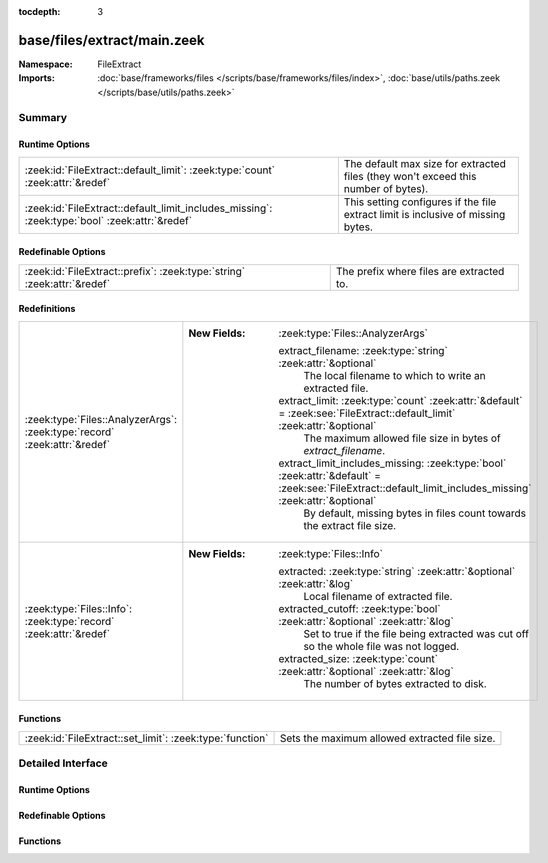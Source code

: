 :tocdepth: 3

base/files/extract/main.zeek
============================
.. zeek:namespace:: FileExtract


:Namespace: FileExtract
:Imports: :doc:`base/frameworks/files </scripts/base/frameworks/files/index>`, :doc:`base/utils/paths.zeek </scripts/base/utils/paths.zeek>`

Summary
~~~~~~~
Runtime Options
###############
============================================================================================= ================================================================
:zeek:id:`FileExtract::default_limit`: :zeek:type:`count` :zeek:attr:`&redef`                 The default max size for extracted files (they won't exceed this
                                                                                              number of bytes).
:zeek:id:`FileExtract::default_limit_includes_missing`: :zeek:type:`bool` :zeek:attr:`&redef` This setting configures if the file extract limit is inclusive
                                                                                              of missing bytes.
============================================================================================= ================================================================

Redefinable Options
###################
======================================================================= ========================================
:zeek:id:`FileExtract::prefix`: :zeek:type:`string` :zeek:attr:`&redef` The prefix where files are extracted to.
======================================================================= ========================================

Redefinitions
#############
========================================================================= ==========================================================================================================================================================
:zeek:type:`Files::AnalyzerArgs`: :zeek:type:`record` :zeek:attr:`&redef` 
                                                                          
                                                                          :New Fields: :zeek:type:`Files::AnalyzerArgs`
                                                                          
                                                                            extract_filename: :zeek:type:`string` :zeek:attr:`&optional`
                                                                              The local filename to which to write an extracted file.
                                                                          
                                                                            extract_limit: :zeek:type:`count` :zeek:attr:`&default` = :zeek:see:`FileExtract::default_limit` :zeek:attr:`&optional`
                                                                              The maximum allowed file size in bytes of *extract_filename*.
                                                                          
                                                                            extract_limit_includes_missing: :zeek:type:`bool` :zeek:attr:`&default` = :zeek:see:`FileExtract::default_limit_includes_missing` :zeek:attr:`&optional`
                                                                              By default, missing bytes in files count towards the extract file size.
:zeek:type:`Files::Info`: :zeek:type:`record` :zeek:attr:`&redef`         
                                                                          
                                                                          :New Fields: :zeek:type:`Files::Info`
                                                                          
                                                                            extracted: :zeek:type:`string` :zeek:attr:`&optional` :zeek:attr:`&log`
                                                                              Local filename of extracted file.
                                                                          
                                                                            extracted_cutoff: :zeek:type:`bool` :zeek:attr:`&optional` :zeek:attr:`&log`
                                                                              Set to true if the file being extracted was cut off
                                                                              so the whole file was not logged.
                                                                          
                                                                            extracted_size: :zeek:type:`count` :zeek:attr:`&optional` :zeek:attr:`&log`
                                                                              The number of bytes extracted to disk.
========================================================================= ==========================================================================================================================================================

Functions
#########
======================================================== =============================================
:zeek:id:`FileExtract::set_limit`: :zeek:type:`function` Sets the maximum allowed extracted file size.
======================================================== =============================================


Detailed Interface
~~~~~~~~~~~~~~~~~~
Runtime Options
###############
.. zeek:id:: FileExtract::default_limit
   :source-code: base/files/extract/main.zeek 12 12

   :Type: :zeek:type:`count`
   :Attributes: :zeek:attr:`&redef`
   :Default: ``0``
   :Redefinition: from :doc:`/scripts/policy/tuning/defaults/extracted_file_limits.zeek`

      ``=``::

         104857600


   The default max size for extracted files (they won't exceed this
   number of bytes). A value of zero means unlimited.

.. zeek:id:: FileExtract::default_limit_includes_missing
   :source-code: base/files/extract/main.zeek 21 21

   :Type: :zeek:type:`bool`
   :Attributes: :zeek:attr:`&redef`
   :Default: ``T``

   This setting configures if the file extract limit is inclusive
   of missing bytes. By default, missing bytes do count towards the
   limit.
   Setting this option to false changes this behavior so that missing
   bytes no longer count towards these limits. Files with
   missing bytes are created as sparse files on disk. Their apparent size
   can exceed this file size limit.

Redefinable Options
###################
.. zeek:id:: FileExtract::prefix
   :source-code: base/files/extract/main.zeek 8 8

   :Type: :zeek:type:`string`
   :Attributes: :zeek:attr:`&redef`
   :Default: ``"./extract_files/"``

   The prefix where files are extracted to.

Functions
#########
.. zeek:id:: FileExtract::set_limit
   :source-code: base/files/extract/main.zeek 72 75

   :Type: :zeek:type:`function` (f: :zeek:type:`fa_file`, args: :zeek:type:`Files::AnalyzerArgs`, n: :zeek:type:`count`) : :zeek:type:`bool`

   Sets the maximum allowed extracted file size.
   

   :param f: A file that's being extracted.
   

   :param args: Arguments that identify a file extraction analyzer.
   

   :param n: Allowed number of bytes to be extracted.
   

   :returns: false if a file extraction analyzer wasn't active for
            the file, else true.


